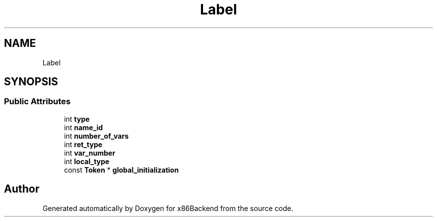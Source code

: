 .TH "Label" 3 "Mon Jun 5 2023" "x86Backend" \" -*- nroff -*-
.ad l
.nh
.SH NAME
Label
.SH SYNOPSIS
.br
.PP
.SS "Public Attributes"

.in +1c
.ti -1c
.RI "int \fBtype\fP"
.br
.ti -1c
.RI "int \fBname_id\fP"
.br
.ti -1c
.RI "int \fBnumber_of_vars\fP"
.br
.ti -1c
.RI "int \fBret_type\fP"
.br
.ti -1c
.RI "int \fBvar_number\fP"
.br
.ti -1c
.RI "int \fBlocal_type\fP"
.br
.ti -1c
.RI "const \fBToken\fP * \fBglobal_initialization\fP"
.br
.in -1c

.SH "Author"
.PP 
Generated automatically by Doxygen for x86Backend from the source code\&.

